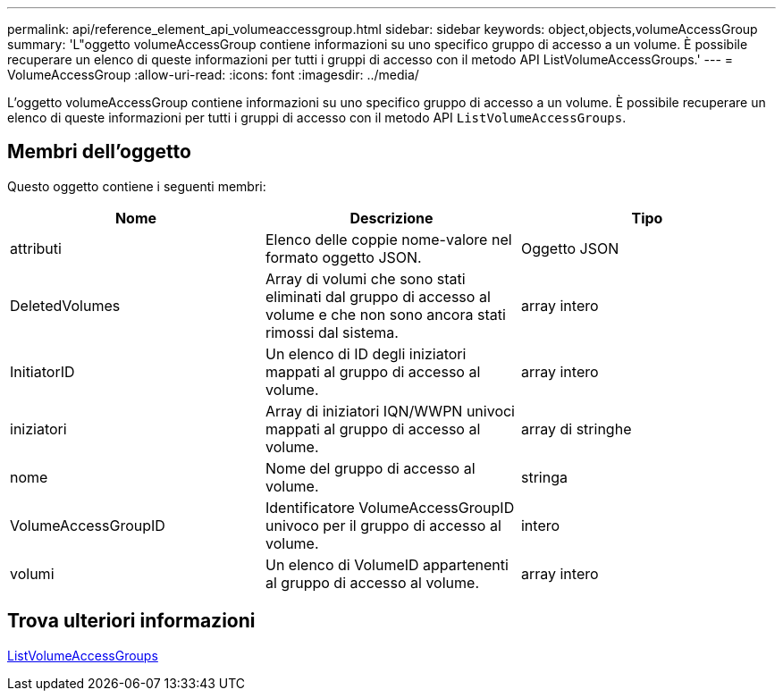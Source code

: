 ---
permalink: api/reference_element_api_volumeaccessgroup.html 
sidebar: sidebar 
keywords: object,objects,volumeAccessGroup 
summary: 'L"oggetto volumeAccessGroup contiene informazioni su uno specifico gruppo di accesso a un volume. È possibile recuperare un elenco di queste informazioni per tutti i gruppi di accesso con il metodo API ListVolumeAccessGroups.' 
---
= VolumeAccessGroup
:allow-uri-read: 
:icons: font
:imagesdir: ../media/


[role="lead"]
L'oggetto volumeAccessGroup contiene informazioni su uno specifico gruppo di accesso a un volume. È possibile recuperare un elenco di queste informazioni per tutti i gruppi di accesso con il metodo API `ListVolumeAccessGroups`.



== Membri dell'oggetto

Questo oggetto contiene i seguenti membri:

|===
| Nome | Descrizione | Tipo 


 a| 
attributi
 a| 
Elenco delle coppie nome-valore nel formato oggetto JSON.
 a| 
Oggetto JSON



 a| 
DeletedVolumes
 a| 
Array di volumi che sono stati eliminati dal gruppo di accesso al volume e che non sono ancora stati rimossi dal sistema.
 a| 
array intero



 a| 
InitiatorID
 a| 
Un elenco di ID degli iniziatori mappati al gruppo di accesso al volume.
 a| 
array intero



 a| 
iniziatori
 a| 
Array di iniziatori IQN/WWPN univoci mappati al gruppo di accesso al volume.
 a| 
array di stringhe



 a| 
nome
 a| 
Nome del gruppo di accesso al volume.
 a| 
stringa



 a| 
VolumeAccessGroupID
 a| 
Identificatore VolumeAccessGroupID univoco per il gruppo di accesso al volume.
 a| 
intero



 a| 
volumi
 a| 
Un elenco di VolumeID appartenenti al gruppo di accesso al volume.
 a| 
array intero

|===


== Trova ulteriori informazioni

xref:reference_element_api_listvolumeaccessgroups.adoc[ListVolumeAccessGroups]
